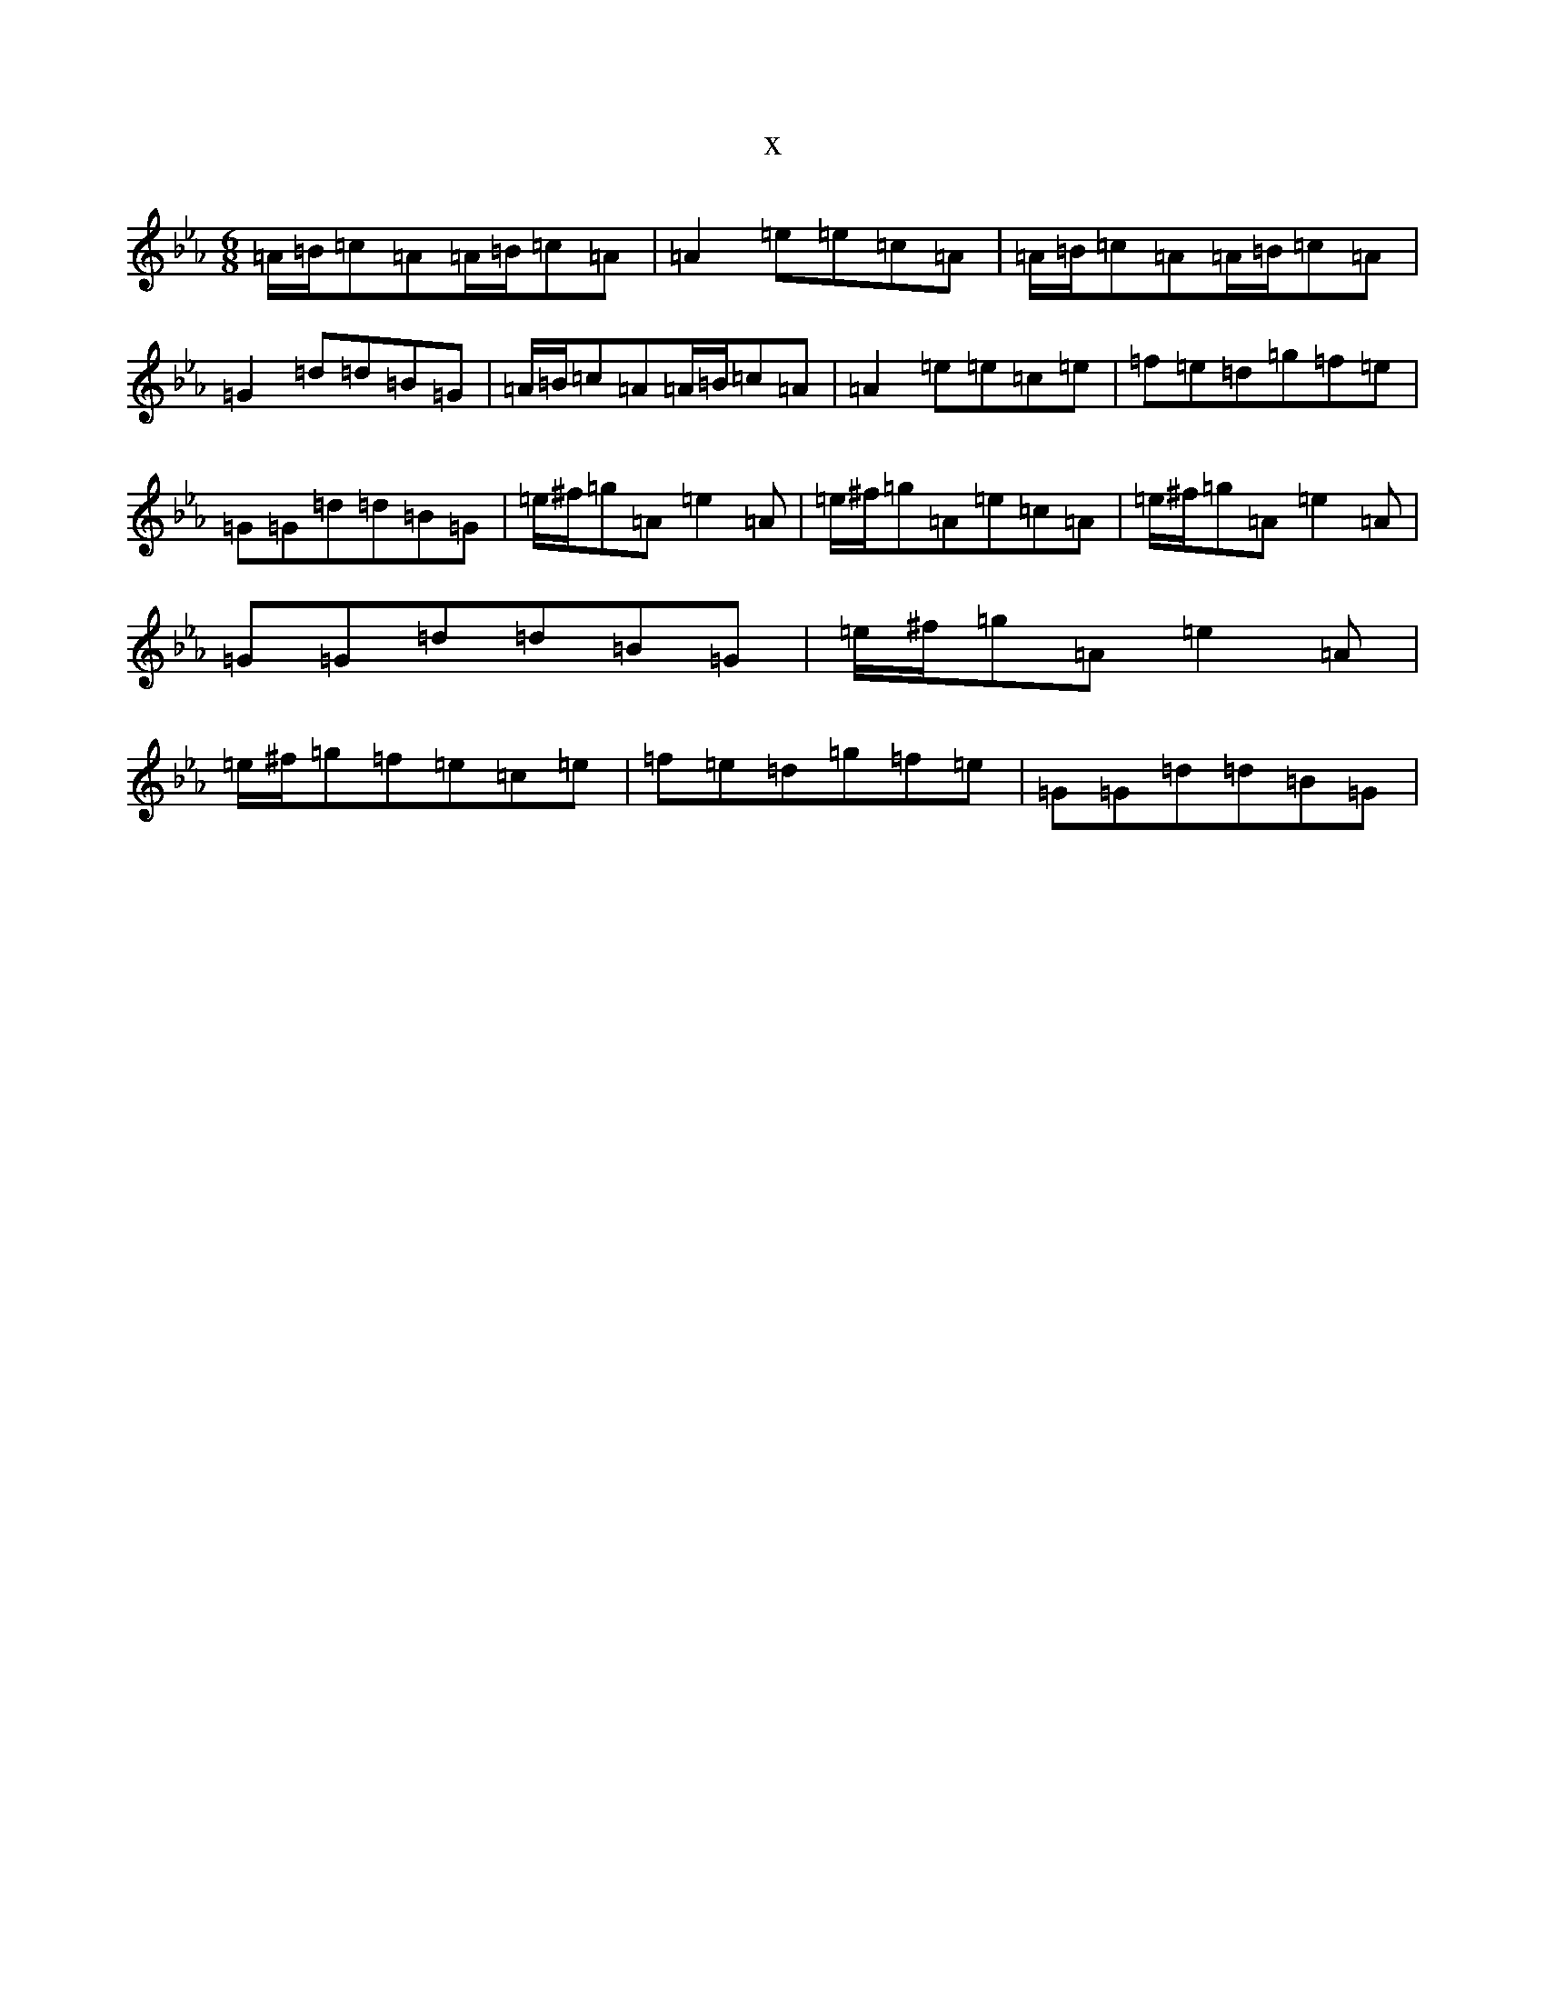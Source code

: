 X:6337
T:x
L:1/8
M:6/8
K: C minor
=A/2=B/2=c=A=A/2=B/2=c=A|=A2=e=e=c=A|=A/2=B/2=c=A=A/2=B/2=c=A|=G2=d=d=B=G|=A/2=B/2=c=A=A/2=B/2=c=A|=A2=e=e=c=e|=f=e=d=g=f=e|=G=G=d=d=B=G|=e/2^f/2=g=A=e2=A|=e/2^f/2=g=A=e=c=A|=e/2^f/2=g=A=e2=A|=G=G=d=d=B=G|=e/2^f/2=g=A=e2=A|=e/2^f/2=g=f=e=c=e|=f=e=d=g=f=e|=G=G=d=d=B=G|